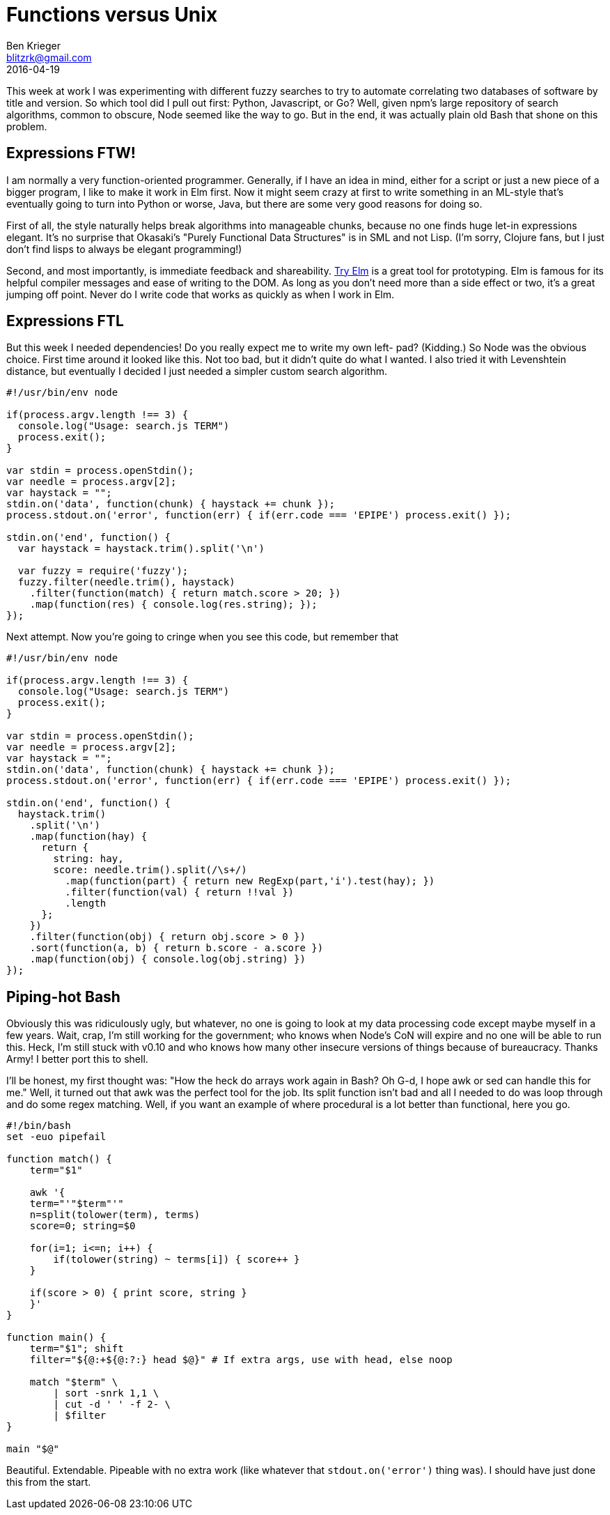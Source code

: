 = Functions versus Unix
Ben Krieger <blitzrk@gmail.com>
2016-04-19

This week at work I was experimenting with different fuzzy searches to try to
automate correlating two databases of software by title and version. So which
tool did I pull out first: Python, Javascript, or Go? Well, given npm's large
repository of search algorithms, common to obscure, Node seemed like the way
to go. But in the end, it was actually plain old Bash that shone on this
problem.

== Expressions FTW!

I am normally a very function-oriented programmer. Generally, if I have an idea
in mind, either for a script or just a new piece of a bigger program, I like to
make it work in Elm first. Now it might seem crazy at first to write something
in an ML-style that's eventually going to turn into Python or worse, Java, but
there are some very good reasons for doing so.

First of all, the style naturally helps break algorithms into manageable chunks,
because no one finds huge let-in expressions elegant. It's no surprise that
Okasaki's "Purely Functional Data Structures" is in SML and not Lisp. (I'm sorry,
Clojure fans, but I just don't find lisps to always be elegant programming!)

Second, and most importantly, is immediate feedback and shareability.
http://elm-lang.org/try[Try Elm] is a great tool for prototyping. Elm is famous
for its helpful compiler messages and ease of writing to the DOM. As long as you
don't need more than a side effect or two, it's a great jumping off point. Never
do I write code that works as quickly as when I work in Elm.

== Expressions FTL

But this week I needed dependencies! Do you really expect me to write my own left-
pad? (Kidding.) So Node was the obvious choice. First time around it looked like
this. Not too bad, but it didn't quite do what I wanted. I also tried it with 
Levenshtein distance, but eventually I decided I just needed a simpler custom
search algorithm.

[source,javascript]
----
#!/usr/bin/env node

if(process.argv.length !== 3) {
  console.log("Usage: search.js TERM")
  process.exit();
}

var stdin = process.openStdin();
var needle = process.argv[2];
var haystack = "";
stdin.on('data', function(chunk) { haystack += chunk });
process.stdout.on('error', function(err) { if(err.code === 'EPIPE') process.exit() });

stdin.on('end', function() {
  var haystack = haystack.trim().split('\n')

  var fuzzy = require('fuzzy');
  fuzzy.filter(needle.trim(), haystack)
    .filter(function(match) { return match.score > 20; })
    .map(function(res) { console.log(res.string); });
});
----

Next attempt. Now you're going to cringe when you see this code, but remember that

[source,javascript]
----
#!/usr/bin/env node

if(process.argv.length !== 3) {
  console.log("Usage: search.js TERM")
  process.exit();
}

var stdin = process.openStdin();
var needle = process.argv[2];
var haystack = "";
stdin.on('data', function(chunk) { haystack += chunk });
process.stdout.on('error', function(err) { if(err.code === 'EPIPE') process.exit() });

stdin.on('end', function() {
  haystack.trim()
    .split('\n')
    .map(function(hay) {
      return {
        string: hay,
        score: needle.trim().split(/\s+/)
          .map(function(part) { return new RegExp(part,'i').test(hay); })
          .filter(function(val) { return !!val })
          .length
      };
    })
    .filter(function(obj) { return obj.score > 0 })
    .sort(function(a, b) { return b.score - a.score })
    .map(function(obj) { console.log(obj.string) })
});
----

== Piping-hot Bash

Obviously this was ridiculously ugly, but whatever, no one is going to look at
my data processing code except maybe myself in a few years. Wait, crap, I'm
still working for the government; who knows when Node's CoN will expire and no
one will be able to run this. Heck, I'm still stuck with v0.10 and who knows
how many other insecure versions of things because of bureaucracy. Thanks
Army! I better port this to shell.

I'll be honest, my first thought was: "How the heck do arrays work again in
Bash? Oh G-d, I hope awk or sed can handle this for me." Well, it turned out
that awk was the perfect tool for the job. Its split function isn't bad and
all I needed to do was loop through and do some regex matching. Well, if you
want an example of where procedural is a lot better than functional, here
you go.

[source,bash]
----
#!/bin/bash
set -euo pipefail

function match() {
    term="$1"

    awk '{
    term="'"$term"'"
    n=split(tolower(term), terms)
    score=0; string=$0

    for(i=1; i<=n; i++) {
        if(tolower(string) ~ terms[i]) { score++ }
    }

    if(score > 0) { print score, string }
    }'
}

function main() {
    term="$1"; shift
    filter="${@:+${@:?:} head $@}" # If extra args, use with head, else noop

    match "$term" \
        | sort -snrk 1,1 \
        | cut -d ' ' -f 2- \
        | $filter
}

main "$@"
----

Beautiful. Extendable. Pipeable with no extra work (like whatever that
`stdout.on('error')` thing was). I should have just done this from the start.
